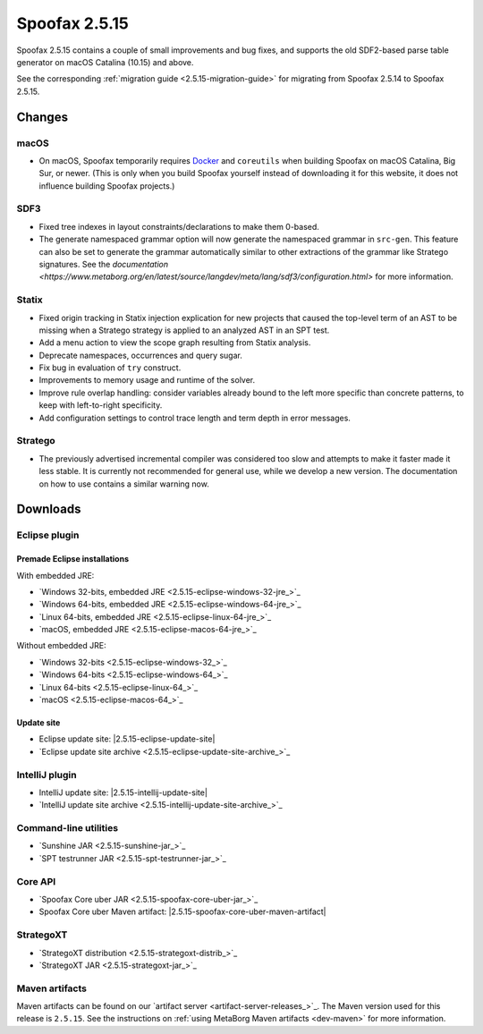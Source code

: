 ==============
Spoofax 2.5.15
==============

Spoofax 2.5.15 contains a couple of small improvements and bug fixes, and supports the old SDF2-based parse table generator on macOS Catalina (10.15) and above.

See the corresponding :ref:`migration guide <2.5.15-migration-guide>` for migrating from Spoofax 2.5.14 to Spoofax 2.5.15.

Changes
-------

macOS
~~~~~

* On macOS, Spoofax temporarily requires `Docker <https://docs.docker.com/docker-for-mac/install/>`_
  and ``coreutils`` when building Spoofax on macOS Catalina, Big Sur, or newer. (This is only when
  you build Spoofax yourself instead of downloading it for this website, it does not influence building
  Spoofax projects.)

SDF3
~~~~

* Fixed tree indexes in layout constraints/declarations to make them 0-based.
* The generate namespaced grammar option will now generate the namespaced grammar
  in ``src-gen``. This feature can also be set to generate the grammar automatically
  similar to other extractions of the grammar like Stratego signatures. See the
  `documentation <https://www.metaborg.org/en/latest/source/langdev/meta/lang/sdf3/configuration.html>` 
  for more information. 

Statix
~~~~~~

* Fixed origin tracking in Statix injection explication for new projects
  that caused the top-level term of an AST to be missing
  when a Stratego strategy is applied to an analyzed AST in an SPT test.
* Add a menu action to view the scope graph resulting from Statix analysis.
* Deprecate namespaces, occurrences and query sugar.
* Fix bug in evaluation of ``try`` construct.
* Improvements to memory usage and runtime of the solver.
* Improve rule overlap handling: consider variables already bound to the left
  more specific than concrete patterns, to keep with left-to-right specificity.
* Add configuration settings to control trace length and term depth in error messages.

Stratego
~~~~~~~~

* The previously advertised incremental compiler was considered too slow and attempts to make it faster
  made it less stable. It is currently not recommended for general use, while we develop a new version.
  The documentation on how to use contains a similar warning now. 

Downloads
---------

Eclipse plugin
~~~~~~~~~~~~~~

Premade Eclipse installations
^^^^^^^^^^^^^^^^^^^^^^^^^^^^^

With embedded JRE:

- `Windows 32-bits, embedded JRE <2.5.15-eclipse-windows-32-jre_>`_
- `Windows 64-bits, embedded JRE <2.5.15-eclipse-windows-64-jre_>`_
- `Linux 64-bits, embedded JRE <2.5.15-eclipse-linux-64-jre_>`_
- `macOS, embedded JRE <2.5.15-eclipse-macos-64-jre_>`_

Without embedded JRE:

- `Windows 32-bits <2.5.15-eclipse-windows-32_>`_
- `Windows 64-bits <2.5.15-eclipse-windows-64_>`_
- `Linux 64-bits <2.5.15-eclipse-linux-64_>`_
- `macOS <2.5.15-eclipse-macos-64_>`_

Update site
^^^^^^^^^^^

-  Eclipse update site: |2.5.15-eclipse-update-site|
-  `Eclipse update site archive <2.5.15-eclipse-update-site-archive_>`_

IntelliJ plugin
~~~~~~~~~~~~~~~

-  IntelliJ update site: |2.5.15-intellij-update-site|
-  `IntelliJ update site archive <2.5.15-intellij-update-site-archive_>`_

Command-line utilities
~~~~~~~~~~~~~~~~~~~~~~

-  `Sunshine JAR <2.5.15-sunshine-jar_>`_
-  `SPT testrunner JAR <2.5.15-spt-testrunner-jar_>`_

Core API
~~~~~~~~

-  `Spoofax Core uber JAR <2.5.15-spoofax-core-uber-jar_>`_
-  Spoofax Core uber Maven artifact: |2.5.15-spoofax-core-uber-maven-artifact|

StrategoXT
~~~~~~~~~~

-  `StrategoXT distribution <2.5.15-strategoxt-distrib_>`_
-  `StrategoXT JAR <2.5.15-strategoxt-jar_>`_

Maven artifacts
~~~~~~~~~~~~~~~

Maven artifacts can be found on our `artifact server <artifact-server-releases_>`_.
The Maven version used for this release is ``2.5.15``. See the instructions on :ref:`using MetaBorg Maven artifacts <dev-maven>` for more information.

